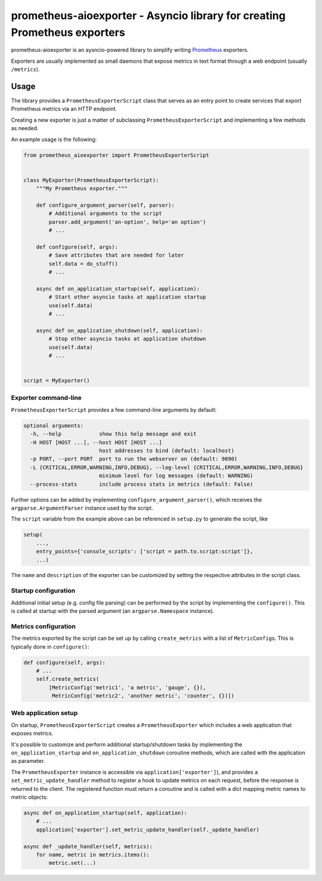 prometheus-aioexporter - Asyncio library for creating Prometheus exporters
==========================================================================

|Latest Version| |Build Status| |Coverage Status|

prometheus-aioexporter is an aysncio-powered library to simplify writing
Prometheus_ exporters.

Exporters are usually implemented as small daemons that expose metrics
in text format through a web endpoint (usually ``/metrics``).


Usage
-----

The library provides a ``PrometheusExporterScript`` class that serves as an
entry point to create services that export Prometheus metrics via an HTTP
endpoint.

Creating a new exporter is just a matter of subclassing
``PrometheusExporterScript`` and implementing a few methods as needed.

An example usage is the following:

.. code:: python

    from prometheus_aioexporter import PrometheusExporterScript


    class MyExporter(PrometheusExporterScript):
        """My Prometheus exporter."""

        def configure_argument_parser(self, parser):
            # Additional arguments to the script
            parser.add_argument('an-option', help='an option')
            # ...

        def configure(self, args):
            # Save attributes that are needed for later
            self.data = do_stuff()
            # ...

        async def on_application_startup(self, application):
            # Start other asyncio tasks at application startup
            use(self.data)
            # ...

        async def on_application_shutdown(self, application):
            # Stop other asyncio tasks at application shutdown
            use(self.data)
            # ...


    script = MyExporter()


Exporter command-line
~~~~~~~~~~~~~~~~~~~~~

``PrometheusExporterScript`` provides a few command-line arguments by default:

.. code::

    optional arguments:
      -h, --help            show this help message and exit
      -H HOST [HOST ...], --host HOST [HOST ...]
                            host addresses to bind (default: localhost)
      -p PORT, --port PORT  port to run the webserver on (default: 9090)
      -L {CRITICAL,ERROR,WARNING,INFO,DEBUG}, --log-level {CRITICAL,ERROR,WARNING,INFO,DEBUG}
                            minimum level for log messages (default: WARNING)
      --process-stats       include process stats in metrics (default: False)

Further options can be added by implementing ``configure_argument_parser()``,
which receives the ``argparse.ArgumentParser`` instance used by the script.

The ``script`` variable from the example above can be referenced in
``setup.py`` to generate the script, like

.. code:: python

    setup(
        ...,
        entry_points={'console_scripts': ['script = path.to.script:script']},
        ...)

The ``name`` and ``description`` of the exporter can be customized by
setting the respective attributes in the script class.


Startup configuration
~~~~~~~~~~~~~~~~~~~~~

Additional initial setup (e.g. config file parsing) can be performed by the
script by implementing the ``configure()``. This is called at startup with the
parsed argument (an ``argparse.Namespace`` instance).


Metrics configuration
~~~~~~~~~~~~~~~~~~~~~

The metrics exported by the script can be set up by calling ``create_metrics``
with a list of ``MetricConfig``\s. This is typically done in ``configure()``:

.. code:: python

    def configure(self, args):
        # ...
        self.create_metrics(
            [MetricConfig('metric1', 'a metric', 'gauge', {}),
             MetricConfig('metric2', 'another metric', 'counter', {})])


Web application setup
~~~~~~~~~~~~~~~~~~~~~

On startup, ``PrometheusExporterScript`` creates a ``PrometheusExporter`` which
includes a web application that exposes metrics.

It's possible to customize and perform additional startup/shutdown tasks by
implementing the ``on_application_startup`` and ``on_application_shutdown``
coroutine methods, which are called with the application as parameter.

The ``PrometheusExporter`` instance is accessible via
``application['exporter']``), and provides a ``set_metric_update_handler``
method to register a hook to update metrics on each request, before the
response is returned to the client.  The registered function must return a
coroutine and is called with a dict mapping metric names to metric objects:

.. code:: python

    async def on_application_startup(self, application):
        # ...
        application['exporter'].set_metric_update_handler(self._update_handler)

    async def _update_handler(self, metrics):
        for name, metric in metrics.items():
            metric.set(...)


.. _Prometheus: https://prometheus.io/

.. |Latest Version| image:: https://img.shields.io/pypi/v/prometheus-aioexporter.svg
   :target: https://pypi.python.org/pypi/prometheus-aioexporter
.. |Build Status| image:: https://img.shields.io/travis/albertodonato/prometheus-aioexporter.svg
   :target: https://travis-ci.org/albertodonato/prometheus-aioexporter
.. |Coverage Status| image:: https://img.shields.io/codecov/c/github/albertodonato/prometheus-aioexporter/master.svg
   :target: https://codecov.io/gh/albertodonato/prometheus-aioexporter
